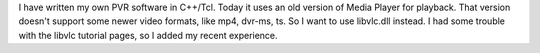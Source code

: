 I have written my own PVR software in C++/Tcl. Today it uses an old
version of Media Player for playback. That version doesn't support some
newer video formats, like mp4, dvr-ms, ts. So I want to use libvlc.dll
instead. I had some trouble with the libvlc tutorial pages, so I added
my recent experience.
